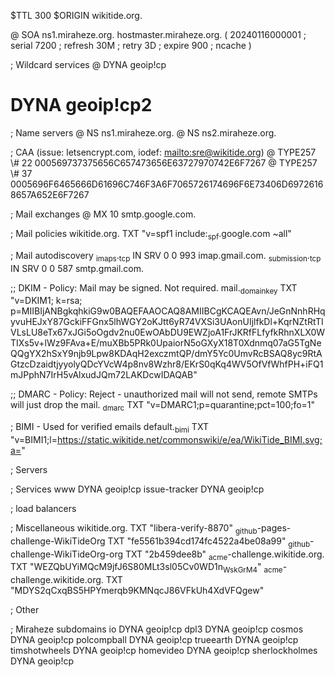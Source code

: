 $TTL 300
$ORIGIN wikitide.org.

@		SOA ns1.miraheze.org. hostmaster.miraheze.org. (
		20240116000001	; serial
		7200		; refresh
		30M		; retry
		3D		; expire
		900		; ncache
)

; Wildcard services
@		DYNA	geoip!cp
*		DYNA	geoip!cp2

; Name servers
@		NS	ns1.miraheze.org.
@		NS	ns2.miraheze.org.

; CAA (issue: letsencrypt.com, iodef: mailto:sre@wikitide.org)
@		TYPE257 \# 22 000569737375656C657473656E63727970742E6F7267
@		TYPE257 \# 37 0005696F6465666D61696C746F3A6F7065726174696F6E73406D69726168657A652E6F7267

; Mail exchanges
@			MX	10	smtp.google.com.

; Mail policies
wikitide.org.		TXT	"v=spf1 include:_spf.google.com ~all"

; Mail autodiscovery
_imaps._tcp		IN SRV	0 0 993	imap.gmail.com.
_submission._tcp	IN SRV  0 0 587	smtp.gmail.com.

;; DKIM - Policy: Mail may be signed. Not required.
mail._domainkey		TXT	"v=DKIM1; k=rsa; p=MIIBIjANBgkqhkiG9w0BAQEFAAOCAQ8AMIIBCgKCAQEAvn/JeGnNnhRHqyvuHEJxY87GckiFFGnx5lhWGY2oKJtt6yR74VXSi3UAonUIjlfkDl+KqrNZtRtTIVLsLU8eTx67xJGi5oOgdv2nu0EwOAbDU9EWZjoA1FrJKRfFLfyfkRhnXLX0WTIXs5v+lWz9FAva+E/muXBb5PRk0UpaiorN5oGXyX18T0Xdnmq07aG5TgNeQQgYX2hSxY9njb9Lpw8KDAqH2exczmtQP/dmY5Yc0UmvRcBSAQ8yc9RtAGtzcDzaidtjyyolyQDcYVcW4p8nv8Wzhr8/EKrS0qKq4WV5OfVfWhfPH+iFQ1mJPphN7IrH5vAlxudJQm72LAKDcwIDAQAB"

;; DMARC - Policy: Reject - unauthorized mail will not send, remote SMTPs will just drop the mail.
_dmarc			TXT	"v=DMARC1;p=quarantine;pct=100;fo=1"

; BIMI - Used for verified emails
default._bimi		TXT	"v=BIMI1;l=https://static.wikitide.net/commonswiki/e/ea/WikiTide_BIMI.svg;a="

; Servers

; Services
www		DYNA	geoip!cp
issue-tracker	DYNA	geoip!cp

; load balancers

; Miscellaneous
wikitide.org.				TXT	"libera-verify-8870"
_github-pages-challenge-WikiTideOrg	TXT	"fe5561b394cd174fc4522a4be08a99"
_github-challenge-WikiTideOrg-org	TXT	"2b459dee8b"
_acme-challenge.wikitide.org.		TXT     "WEZQbUYiMQcM9jfJ6S80MLt3sl05Cv0WD1n_WskGrM4"	
_acme-challenge.wikitide.org.		TXT     "MDYS2qCxqBS5HPYmerqb9KMNqcJ86VFkUh4XdVFQgew"

; Other

; Miraheze subdomains
io		DYNA	geoip!cp
dpl3		DYNA	geoip!cp
cosmos		DYNA	geoip!cp
polcompball	DYNA	geoip!cp
trueearth	DYNA	geoip!cp
timshotwheels	DYNA	geoip!cp
homevideo	DYNA	geoip!cp
sherlockholmes	DYNA	geoip!cp